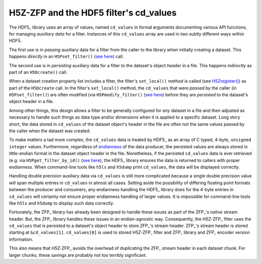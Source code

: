 =======================================
H5Z-ZFP and the HDF5 filter's cd_values
=======================================

The HDF5_ library uses an array of values, named ``cd_values`` in formal arguments documenting various API functions, for managing *auxiliary data* for a filter.
Instances of this ``cd_values`` array are used in two subtly different ways within HDF5.

The first use is in *passing* auxiliary data for a filter from the caller to the library when initially creating a dataset.
This happens *directly* in an ``H5Pset_filter()`` (`see here <https://docs.hdfgroup.org/hdf5/develop/group___o_c_p_l.html#ga191c567ee50b2063979cdef156a768c5>`_) call.

The second use is in *persisting* auxiliary data for a filter to the dataset's object *header* in a file.
This happens *indirectly* as part of an ``H5Dcreate()`` call.

When a dataset creation property list includes a filter, the filter's ``set_local()`` method is called (see `H5Zregister() <https://docs.hdfgroup.org/hdf5/develop/group___h5_z.html>`_) as part of the ``H5Dcreate`` call.
In the filter's ``set_local()`` method, the ``cd_values`` that were *passed* by the caller (in ``H5Pset_filter()``) are often modified (via ``H5Pmodify_filter()`` (`see here <https://docs.hdfgroup.org/hdf5/develop/group___o_c_p_l.html#title10>`__) before they are *persisted* to the dataset's object header in a file.

Among other things, this design allows a filter to be generally configured for *any* dataset in a file and then adjusted as necessary to handle such things as data type and/or dimensions when it is applied to a specific dataset.
Long story short, the data stored in ``cd_values`` of the dataset object's header in the file are often not the same values passed by the caller when the dataset was created.

To make matters a tad more complex, the ``cd_values`` data is treated by HDF5_ as an array of C typed, 4-byte, ``unsigned integer`` values.
Furthermore, regardless of `endianness <https://en.wikipedia.org/wiki/Endianness>`__ of the data producer, the persisted values are always stored in little-endian format in the dataset object header in the file.
Nonetheless, if the persisted ``cd_values`` data is ever retrieved (e.g. via ``H5Pget_filter_by_id()`` (`see here <https://docs.hdfgroup.org/hdf5/develop/group___o_c_p_l.html#title7>`__), the HDF5_ library ensures the data is returned to callers with proper endianness.
When command-line tools like ``h5ls`` and ``h5dump`` print ``cd_values``, the data will be displayed correctly.

Handling double precision auxiliary data via ``cd_values`` is still more complicated because a single double precision value will span multiple entries in ``cd_values`` in almost all cases.
Setting aside the possibility of differing floating point formats between the producer and consumers, any endianness handling the HDF5_ library does for the 4-byte entries in ``cd_values`` will certainly not ensure proper endianness handling of larger values.
It is impossible for command-line tools like ``h5ls`` and ``h5dump`` to display such data correctly.

Fortunately, the ZFP_ library has already been designed to handle these issues as part of the ZFP_'s *native* stream header.
But, the ZFP_ library handles these issues in an endian-agnostic way. 
Consequently, the H5Z-ZFP_ filter uses the ``cd_values`` that is persisted to a dataset's object header to store ZFP_'s stream header.
ZFP_'s stream header is stored starting at ``&cd_values[1]``. 
``cd_values[0]`` is used to stored H5Z-ZFP_ filter and ZFP_ library and ZFP_ encoder version information.

This also means that H5Z-ZFP_ avoids the overhead of duplicating the ZFP_ stream header in each dataset chunk.
For larger chunks, these savings are probably not too terribly significant.

